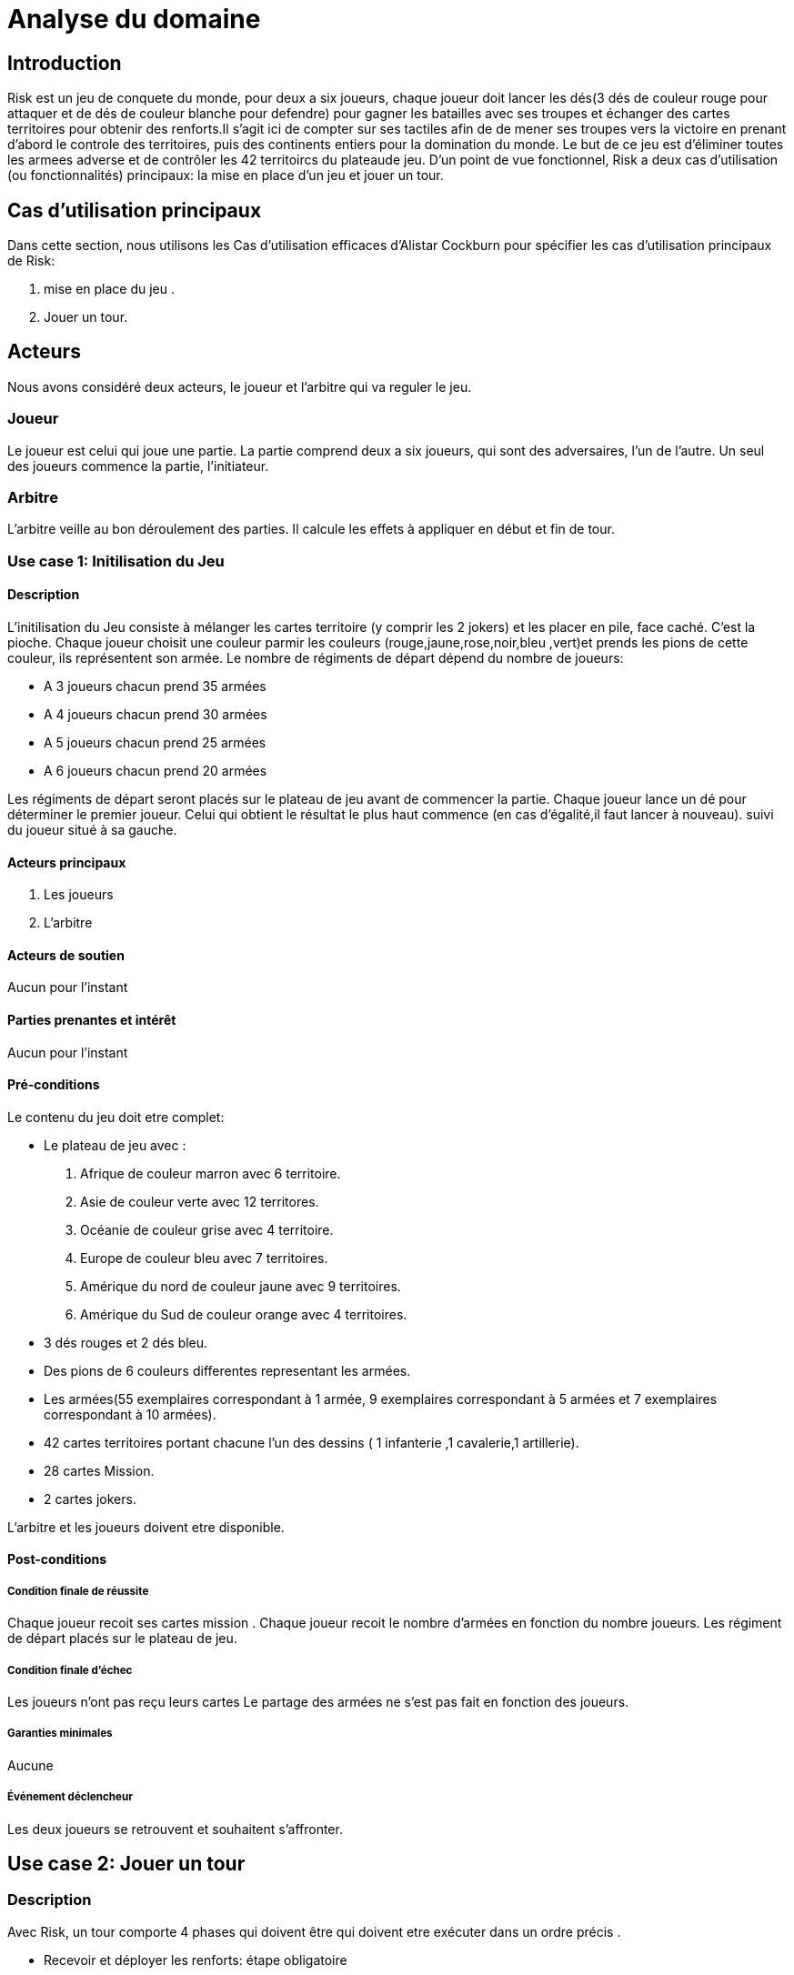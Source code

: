 = Analyse du domaine
 
== Introduction

Risk est un jeu de conquete du monde, pour deux a six joueurs, chaque joueur doit  lancer les dés(3 dés de couleur rouge pour attaquer et de dés de couleur  blanche pour defendre)  pour gagner les batailles avec ses troupes et échanger des cartes territoires  pour obtenir des renforts.Il s'agit ici de compter sur ses tactiles
afin de de mener ses troupes vers la victoire en prenant d'abord le controle des territoires, puis des continents entiers pour la
domination du monde. Le but de ce jeu est d'éliminer toutes les armees
adverse et de contrôler les 42 territoircs du plateaude jeu. 
D’un point de vue fonctionnel, Risk a deux cas d’utilisation (ou fonctionnalités) principaux: la mise en place d’un jeu et jouer un tour. 



== Cas d'utilisation principaux

Dans cette section, nous utilisons les Cas d’utilisation efficaces d’Alistar Cockburn pour spécifier les cas d’utilisation principaux de Risk:

1. mise en place du jeu .
2. Jouer un tour.

== Acteurs

Nous avons considéré deux acteurs, le joueur et l'arbitre qui va reguler le jeu.

=== Joueur
Le joueur est celui qui joue une partie. La partie comprend deux a six joueurs, qui sont des adversaires, l’un de l’autre.
Un seul des joueurs commence la partie, l'initiateur.

=== Arbitre
L’arbitre veille au bon déroulement des parties. Il calcule les effets à appliquer en début et fin de tour.

=== Use case 1: Initilisation du Jeu
==== Description 
L'initilisation du Jeu consiste à mélanger les cartes territoire  (y comprir les 2 jokers) et les placer en pile, face caché. C'est la pioche.
Chaque joueur choisit une couleur parmir les couleurs (rouge,jaune,rose,noir,bleu ,vert)et prends  les pions de cette couleur, ils représentent son armée. Le nombre de
régiments de départ dépend du nombre de joueurs:

* A 3 joueurs chacun prend 35 armées
* A 4 joueurs chacun prend 30 armées
* A 5 joueurs chacun prend 25 armées
* A 6 joueurs chacun prend 20 armées

Les régiments de départ seront placés sur le plateau de jeu avant de commencer la partie.
Chaque joueur lance un dé pour déterminer le premier joueur. Celui qui obtient le résultat
le plus haut commence (en cas d'égalité,il faut lancer à nouveau). suivi du joueur situé à sa gauche.


==== Acteurs principaux

1. Les joueurs

2. L’arbitre

==== Acteurs de soutien
Aucun pour l’instant

==== Parties prenantes et intérêt
Aucun pour l’instant


==== Pré-conditions
Le contenu du jeu doit etre complet:

* Le plateau de jeu avec :
1. Afrique de couleur marron avec 6 territoire.
2. Asie de couleur verte avec 12 territores.
3. Océanie de couleur grise avec 4 territoire.
4. Europe de couleur bleu avec 7 territoires.
5. Amérique du nord de couleur jaune avec 9 territoires.
6. Amérique du Sud de couleur orange avec 4 territoires.
* 3 dés rouges et 2 dés bleu.
* Des pions de 6 couleurs differentes representant les armées.
* Les armées(55 exemplaires correspondant à 1 armée, 9 exemplaires correspondant à 5 armées et 7 exemplaires correspondant à 10 armées).
* 42 cartes territoires   portant chacune
l'un des dessins ( 1 infanterie ,1 cavalerie,1 artillerie).
* 28 cartes Mission.
* 2 cartes jokers.

L’arbitre et les joueurs doivent etre disponible.

==== Post-conditions
===== Condition finale de réussite
Chaque joueur recoit ses cartes mission .
Chaque joueur recoit le nombre d'armées en fonction  du nombre  joueurs.
Les régiment de départ placés sur le plateau de jeu.

===== Condition finale d’échec
Les joueurs n’ont pas reçu leurs cartes 
Le partage des armées ne s'est pas fait en fonction des joueurs.

===== Garanties minimales
Aucune

===== Événement déclencheur

Les deux joueurs se retrouvent et souhaitent s’affronter.

== Use case 2:  Jouer un tour

=== Description 
Avec Risk, un tour comporte 4 phases qui doivent être qui doivent etre exécuter dans un ordre précis .

* Recevoir et déployer les renforts: étape obligatoire

1. Au début du tour, le joueur réçoit des régiments supplémentaires pour renforcer ses troupes.
Le nombre de régiments dépend du nombre de territoire et de continent (éventuellement) qu'il controlle et de toute serie de cartes territoires qu'il échange.
Pour recevoir des régiments supplémentaires un calcul est fait: compter le nombre de territoire que le joueur controle et le diviser par 3(on arrondi à l'entier supérieur quand on a comme résultat un décimal). 
Le nombre obtenu est le nombre de regiments à recevoir (les joueurs recoivent toujours un minimum de 3 territoire et ce même si le nombre obtenu est inferieur à 3).
Pour controler un continent il faut controller tout ses territoire.Si un joueur controle l'Afrique alors il controle ses 6 territoire, pour l'Asie ils controle ses 12 territoires,pour
l'Océanie ses 4 territoire,pour l'Europe ses 7 territoires,pour l'Amérique du nord ses 9 territoires,pour l'Amérique du Sud de ses 4 territoires.

2. Il est possile d'échanger les cartes territoires  pour obtenir des renforts supplementaires. ces cartes s'obtiennent en conquérant  des territoires (voir phase 4 "piocher une carte")
Les cartes territoires  s'échangent par séries.
Une serie est composée de trois cartes portant le même 
dessin  (3 x infanterie, 3 x cavalerie ,
3 x artillerie), ou de trois cartes  portant chacune
l'un des dessins ( 1 infanterie ,1 cavalerie,1 artillerie).
Si le joueur à 1 jokers il peut remplacer
n'importe lequel des trois dessins. Si un joueur possède  5 cartes ou plus. Il Doit
échanger une série durrant son tour.

Apres avoir collecter les regiments il doivent etre déployé dans les territoires que le joueur controle. Il peut décider de les mettres tous dans le mëme territoire ou les répartir entre tout ses possessions

* Combat (optionnel)
Si le joueur decide de ne pas combatre il passe directement à le phase 3

* Manoeuvres stratégiques (optionnel)
Si le joueur decide de ne manoeuvres stratégiques il passe directement à le phase 4
Il s'agit d'u mouvement d'un de vos territoires vers un autres territoire et ce afin de renforcer sa ligne de front ou de preparer une offensive future. Le joueur peut déplacer autant de régiment qu'il veut au cours d'une manoeuvre stratégique depuis l'un de ses territoires vers un autre de ses connectés(s'ls sont adjacents ou si le joueur peut aller de l'un à l'autre en passant pas des territoire qu'il controle) à celui-ci. Mais un territoire ne doit pas rester vide.

* Piocher une carte(seulemnt si le joueur à conquit au moin un territoire pendant le tour)
le joueur pioche la premiere carte de la pile. Quelque soit le nombre de territoire conquis, il réçoit qu'une seule carte durant cette phase et passe le tour au joueur suivant.

=== Acteurs principaux

1. Les joueurs

2. L’arbitre

=== Acteurs de soutien
Aucun pour l’instant

=== Parties prenantes et intérêt
Aucun pour l’instant


=== Pré-conditions

Initialisation du jeu reussi

=== Post-conditions

==== Condition finale de réussite
Les 4 phases de la description doivent ëtre exécuter dans le bon ordre.
Les règles de chaques phase doit ëtre respectées.

==== Condition finale d’échec

L'ordre des 4 phases n'a pas été respecter.
Les règles n'ot pas été respectées.

==== Garanties minimales
Aucune

==== Événement déclencheur

Les deux joueurs se retrouvent et souhaitent s’affronter.
== Conclusion

